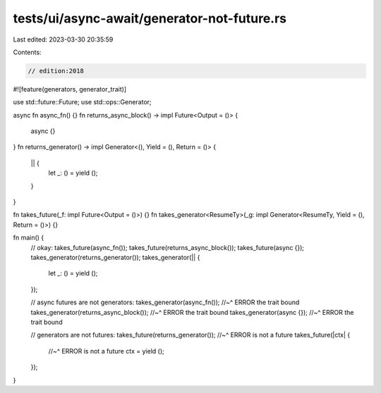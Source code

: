 tests/ui/async-await/generator-not-future.rs
============================================

Last edited: 2023-03-30 20:35:59

Contents:

.. code-block:: rs

    // edition:2018
#![feature(generators, generator_trait)]

use std::future::Future;
use std::ops::Generator;

async fn async_fn() {}
fn returns_async_block() -> impl Future<Output = ()> {
    async {}
}
fn returns_generator() -> impl Generator<(), Yield = (), Return = ()> {
    || {
        let _: () = yield ();
    }
}

fn takes_future(_f: impl Future<Output = ()>) {}
fn takes_generator<ResumeTy>(_g: impl Generator<ResumeTy, Yield = (), Return = ()>) {}

fn main() {
    // okay:
    takes_future(async_fn());
    takes_future(returns_async_block());
    takes_future(async {});
    takes_generator(returns_generator());
    takes_generator(|| {
        let _: () = yield ();
    });

    // async futures are not generators:
    takes_generator(async_fn());
    //~^ ERROR the trait bound
    takes_generator(returns_async_block());
    //~^ ERROR the trait bound
    takes_generator(async {});
    //~^ ERROR the trait bound

    // generators are not futures:
    takes_future(returns_generator());
    //~^ ERROR is not a future
    takes_future(|ctx| {
        //~^ ERROR is not a future
        ctx = yield ();
    });
}


